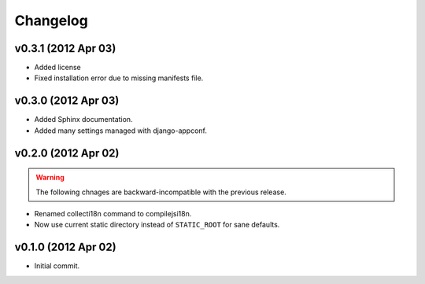 Changelog
=========

v0.3.1 (2012 Apr 03)
--------------------

* Added license

* Fixed installation error due to missing manifests file.


v0.3.0 (2012 Apr 03)
--------------------

* Added Sphinx documentation.

* Added many settings managed with django-appconf.

v0.2.0 (2012 Apr 02)
--------------------

.. warning::

   The following chnages are backward-incompatible with the previous release.

* Renamed collecti18n command to compilejsi18n.

* Now use current static directory instead of ``STATIC_ROOT`` for sane defaults.

v0.1.0 (2012 Apr 02)
--------------------

* Initial commit.